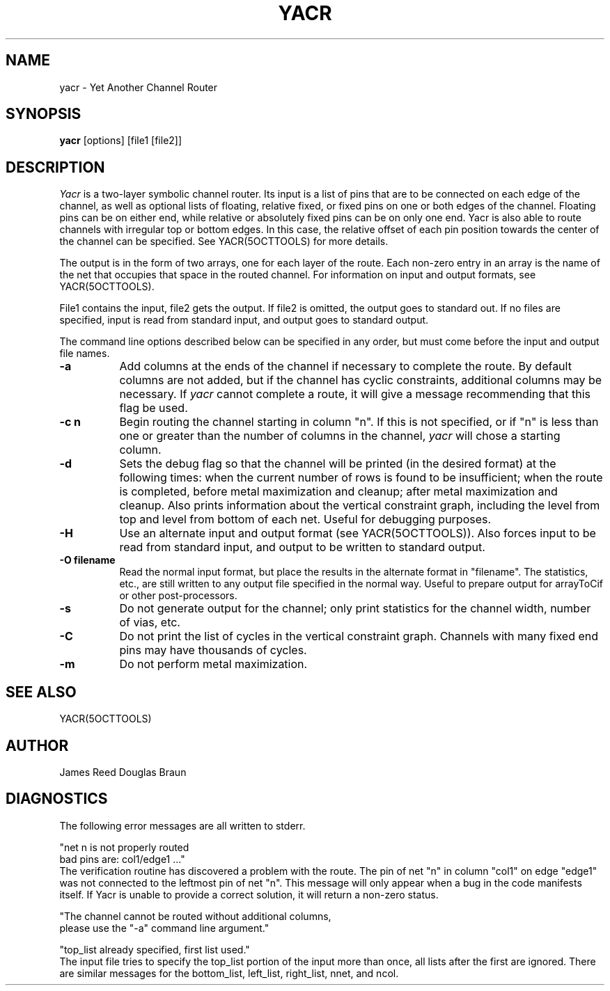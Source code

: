 .TH YACR 1OCTTOOLS 11/23/84
.SH NAME
yacr \- Yet Another Channel Router
.SH SYNOPSIS
.B yacr
[options] [file1 [file2]\|]
.SH DESCRIPTION
.I Yacr
is a two-layer symbolic channel router.
Its input is a list of pins that are to be connected on each
edge of the channel, as well as optional lists of floating,
relative fixed, or fixed pins on one or both edges of the channel.
Floating pins can be on either end, while relative or absolutely
fixed pins can be on only one end.
Yacr is also able to route channels with irregular top or
bottom edges.
In this case, the relative offset of each pin position
towards the center of the channel can be specified.
See YACR(5OCTTOOLS) for more details.
.PP
The output is in the form of two arrays, one for each layer of the route.
Each non-zero entry in an array is the name of the net that occupies that
space in the routed channel.
For information on input and output formats, see YACR(5OCTTOOLS).
.PP
File1 contains the input, file2 gets the output.
If file2 is omitted, the output goes to standard out.
If no files are specified, input is read from standard input,
and output goes to standard output.
.PP
The command line options described below can be specified in any
order, but must come before the input and output file names.
.TP 8
.B -a
Add columns at the ends of the channel if necessary to complete
the route.
By default columns are not added,
but if the channel has cyclic constraints, additional columns
may be necessary.
If
.I yacr
cannot complete a route, it will give a message recommending
that this flag be used.
.TP 8
.B -c n
Begin routing the channel starting in column "n".
If this is not specified,
or if "n" is less than one or greater than the number of columns
in the channel,
.I yacr
will chose a starting column.
.TP 8
.B -d
Sets the debug flag so that the channel will be printed
(in the desired format)
at the following times:
when the current number of rows is found to be insufficient;
when the route is completed, before metal maximization and cleanup;
after metal maximization and cleanup.
Also prints information about the vertical constraint graph,
including the level from top and level from bottom of each net.
Useful for debugging purposes.
.TP 8
.B -H
Use an alternate input and output format (see YACR(5OCTTOOLS)).
Also forces input to be read from standard input,
and output to be written to standard output.
.TP 8
.B -O "filename"
Read the normal input format, but place the results in
the alternate format in "filename".  The statistics, etc.,
are still written to any output file specified in the normal way.
Useful to prepare output for arrayToCif or other post-processors.
.TP 8
.B -s
Do not generate output for the channel; only print statistics
for the channel width, number of vias, etc.
.TP 8
.B -C
Do not print the list of cycles in the vertical constraint
graph.  Channels with many fixed end pins may have thousands
of cycles.
.TP 8
.B -m
Do not perform metal maximization.
.SH "SEE ALSO"
YACR(5OCTTOOLS)
.SH AUTHOR
James Reed   Douglas Braun
.SH DIAGNOSTICS
The following error messages are all written to stderr.
.br
.sp
.nf
"net n is not properly routed
     bad pins are: col1/edge1 .\|.\|.\|"
.fi
The verification routine has discovered a problem with the route.
The pin of net "n" in column "col1" on edge "edge1" was not connected
to the leftmost pin of net "n".
This message will only appear when a bug in the code manifests itself.
If Yacr is unable to provide a correct solution, 
it will return a non-zero status.
.PP
.nf
"The channel cannot be routed without additional columns,
 please use the "-a" command line argument."
.PP
.nf
"top_\|list already specified, first list used."
.fi
The input file tries to specify the top_\|list portion of the input
more than once, all lists after the first are ignored.
There are similar messages for the bottom_\|list, left_\|list,
right_\|list, nnet, and ncol.
